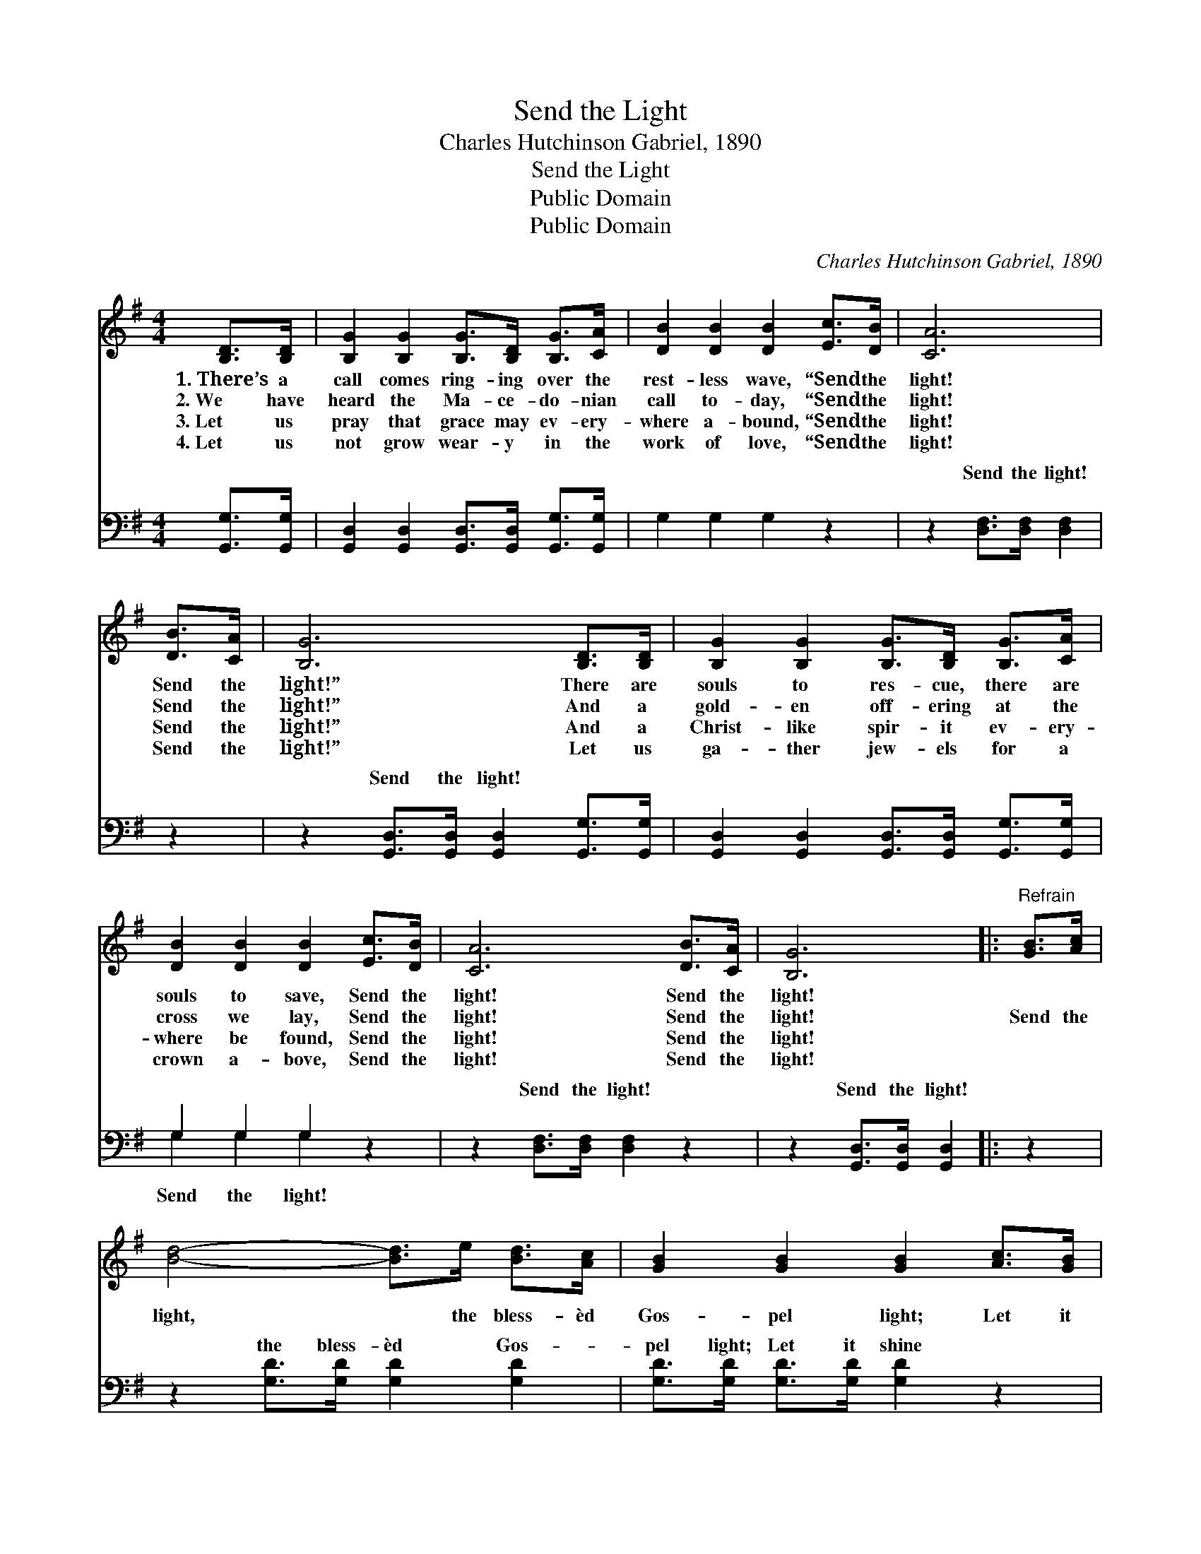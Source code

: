 X:1
T:Send the Light
T:Charles Hutchinson Gabriel, 1890
T:Send the Light
T:Public Domain
T:Public Domain
C:Charles Hutchinson Gabriel, 1890
Z:Public Domain
%%score ( 1 2 ) ( 3 4 )
L:1/8
M:4/4
K:G
V:1 treble 
V:2 treble 
V:3 bass 
V:4 bass 
V:1
 [B,D]>[B,D] | [B,G]2 [B,G]2 [B,G]>[B,D] [B,G]>[CA] | [DB]2 [DB]2 [DB]2 [Ec]>[DB] | [CA]6 | %4
w: 1.~There’s a|call comes ring- ing over the|rest- less wave, “Send the|light!|
w: 2.~We have|heard the Ma- ce- do- nian|call to- day, “Send the|light!|
w: 3.~Let us|pray that grace may ev- ery-|where a- bound, “Send the|light!|
w: 4.~Let us|not grow wear- y in the|work of love, “Send the|light!|
 [DB]>[CA] | [B,G]6 [B,D]>[B,D] | [B,G]2 [B,G]2 [B,G]>[B,D] [B,G]>[CA] | %7
w: Send the|light!” There are|souls to res- cue, there are|
w: Send the|light!” And a|gold- en off- ering at the|
w: Send the|light!” And a|Christ- like spir- it ev- ery-|
w: Send the|light!” Let us|ga- ther jew- els for a|
 [DB]2 [DB]2 [DB]2 [Ec]>[DB] | [CA]6 [DB]>[CA] | [B,G]6 |:"^Refrain" [GB]>[Ac] | %11
w: souls to save, Send the|light! Send the|light!||
w: cross we lay, Send the|light! Send the|light!|Send the|
w: where be found, Send the|light! Send the|light!||
w: crown a- bove, Send the|light! Send the|light!||
 [Bd]4- [Bd]>e [Bd]>[Ac] | [GB]2 [GB]2 [GB]2 [Ac]>[GB] | [FA]4- [FA]>[Ac] [GB]>[FA] | [GB]6 :| %15
w: ||||
w: light, * the bless- èd|Gos- pel light; Let it|shine * from shore to|shore!|
w: ||||
w: ||||
 [FA]4- [FA]>[Ec] [DB]>[CA] | (B,>E D>C [B,G]2) |] %17
w: ||
w: shine * for- ev- er-|more! * * * *|
w: ||
w: ||
V:2
 x2 | x8 | x8 | x6 | x2 | x8 | x8 | x8 | x8 | x6 |: x2 | x8 | x8 | x8 | x6 :| x8 | G4- x2 |] %17
V:3
 [G,,G,]>[G,,G,] | [G,,D,]2 [G,,D,]2 [G,,D,]>[G,,D,] [G,,G,]>[G,,G,] | G,2 G,2 G,2 z2 | %3
w: ~ ~|~ ~ ~ ~ ~ ~|~ ~ ~|
 z2 [D,F,]>[D,F,] [D,F,]2 | z2 | z2 [G,,D,]>[G,,D,] [G,,D,]2 [G,,G,]>[G,,G,] | %6
w: Send the light!||Send the light! ~ ~|
 [G,,D,]2 [G,,D,]2 [G,,D,]>[G,,D,] [G,,G,]>[G,,G,] | G,2 G,2 G,2 z2 | z2 [D,F,]>[D,F,] [D,F,]2 z2 | %9
w: ~ ~ ~ ~ ~ ~|~ ~ ~|Send the light!|
 z2 [G,,D,]>[G,,D,] [G,,D,]2 |: z2 | z2 [G,D]>[G,D] [G,D]2 [G,D]2 | %12
w: Send the light!||the bless- èd Gos-|
 [G,D]>[G,D] [G,D]>[G,D] [G,D]2 z2 | z2 [D,D]>[D,D] [D,D]2 z2 | z3/2 [G,D]/ [G,D]>[G,D] [G,D]2 :| %15
w: pel light; Let it shine|from shore to|shore! Let it shine|
 z2 [D,D]>[D,D] [D,D]2 z2 | z3/2 [G,,G,]/ [G,,F,]>[G,,E,] [G,,D,]2 |] %17
w: for- ev- er-|more. * * *|
V:4
 x2 | x8 | x8 | x6 | x2 | x8 | x8 | G,2 G,2 G,2 x2 | x8 | x6 |: x2 | x8 | x8 | x8 | x6 :| x8 | %16
w: |||||||Send the light!|||||||||
 x6 |] %17
w: |

